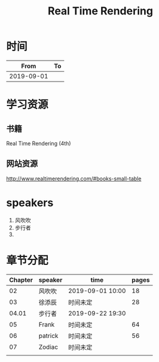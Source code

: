 #+TITLE: Real Time Rendering

* 时间

|       From | To |
|------------+----|
| 2019-09-01 |    |

* 学习资源

** 书籍

Real Time Rendering (4th)

** 网站资源

http://www.realtimerendering.com/#books-small-table

* speakers

1. 风吹吹
2. 步行者
3. 

* 章节分配

| Chapter | speaker | time             | pages |
|---------+---------+------------------+-------|
|      02 | 风吹吹  | 2019-09-01 10:00 |    18 |
|---------+---------+------------------+-------|
|      03 | 徐添辰  | 时间未定         |    28 |
|---------+---------+------------------+-------|
|   04.01 | 步行者  | 2019-09-22 19:30 |       |
|---------+---------+------------------+-------|
|      05 | Frank   | 时间未定         |    64 |
|---------+---------+------------------+-------|
|      06 | patrick | 时间未定         |    56 |
|---------+---------+------------------+-------|
|      07 | Zodiac  | 时间未定         |       |
|---------+---------+------------------+-------|
|         |         |                  |       |



